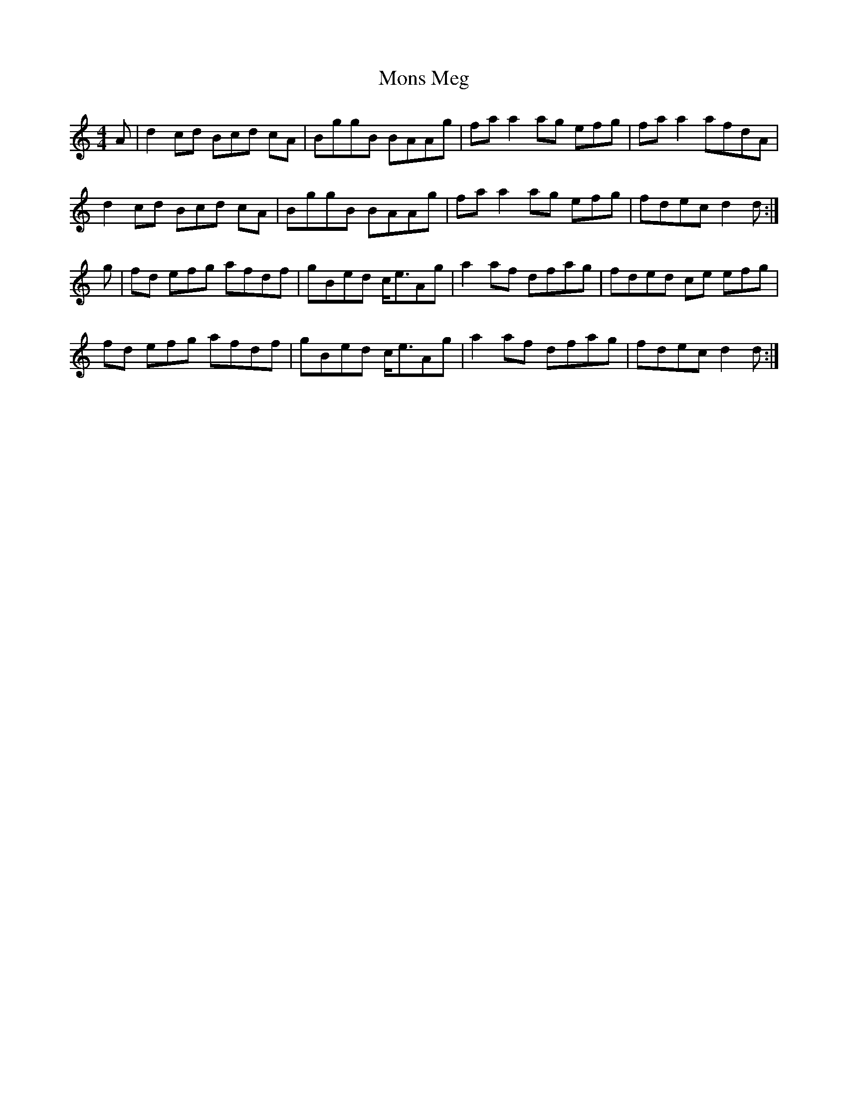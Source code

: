 X: 27579
T: Mons Meg
R: strathspey
M: 4/4
K: Aminor
A|d2 cd 3Bcd cA|BggB BAAg|fa a2 ag 3efg|fa a2 afdA|
d2 cd 3Bcd cA|BggB BAAg|fa a2 ag 3efg|fdec d2 d:|
g|fd 3efg afdf|gBed c<eAg|a2 af dfag|fded ce 3efg|
fd 3efg afdf|gBed c<eAg|a2 af dfag|fdec d2 d:|

